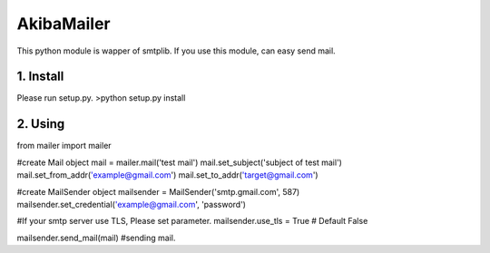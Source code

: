 AkibaMailer
============

This python module is wapper of smtplib.
If you use this module, can easy send mail.

1. Install
-----------
Please run setup.py.
>python setup.py install


2. Using
----------


.. code-block:: Python
from mailer import mailer

#create Mail object
mail = mailer.mail('test mail')
mail.set_subject('subject of test mail')
mail.set_from_addr('example@gmail.com')
mail.set_to_addr('target@gmail.com')

#create MailSender object
mailsender = MailSender('smtp.gmail.com', 587)
mailsender.set_credential('example@gmail.com', 'password')

#If your smtp server use TLS, Please set parameter.
mailsender.use_tls = True # Default False

mailsender.send_mail(mail) #sending mail.